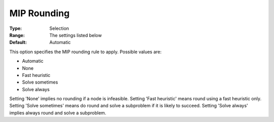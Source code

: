.. _KNITRO_MIP_-_MIP_Rounding:


MIP Rounding
============



:Type:	Selection	
:Range:	The settings listed below	
:Default:	Automatic	



This option specifies the MIP rounding rule to apply. Possible values are:



*	Automatic
*	None
*	Fast heuristic
*	Solve sometimes
*	Solve always




Setting 'None' implies no rounding if a node is infeasible. Setting 'Fast heuristic' means round using a fast heuristic only. Setting 'Solve sometimes' means do round and solve a subproblem if it is likely to succeed. Setting 'Solve always' implies always round and solve a subproblem.

